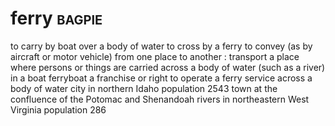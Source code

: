 * ferry :bagpie:
to carry by boat over a body of water
to cross by a ferry
to convey (as by aircraft or motor vehicle) from one place to another : transport
a place where persons or things are carried across a body of water (such as a river) in a boat
ferryboat
a franchise or right to operate a ferry service across a body of water
city in northern Idaho population 2543
town at the confluence of the Potomac and Shenandoah rivers in northeastern West Virginia population 286
